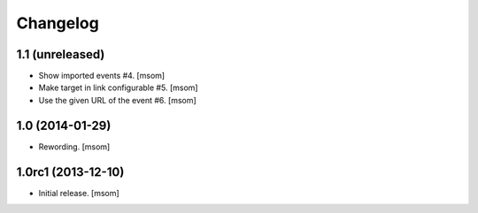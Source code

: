 
Changelog
---------

1.1 (unreleased)
~~~~~~~~~~~~~~~~

- Show imported events #4.
  [msom]
- Make target in link configurable #5.
  [msom]
- Use the given URL of the event #6.
  [msom]

1.0 (2014-01-29)
~~~~~~~~~~~~~~~~~~~
- Rewording.
  [msom]


1.0rc1 (2013-12-10)
~~~~~~~~~~~~~~~~~~~

- Initial release.
  [msom]
